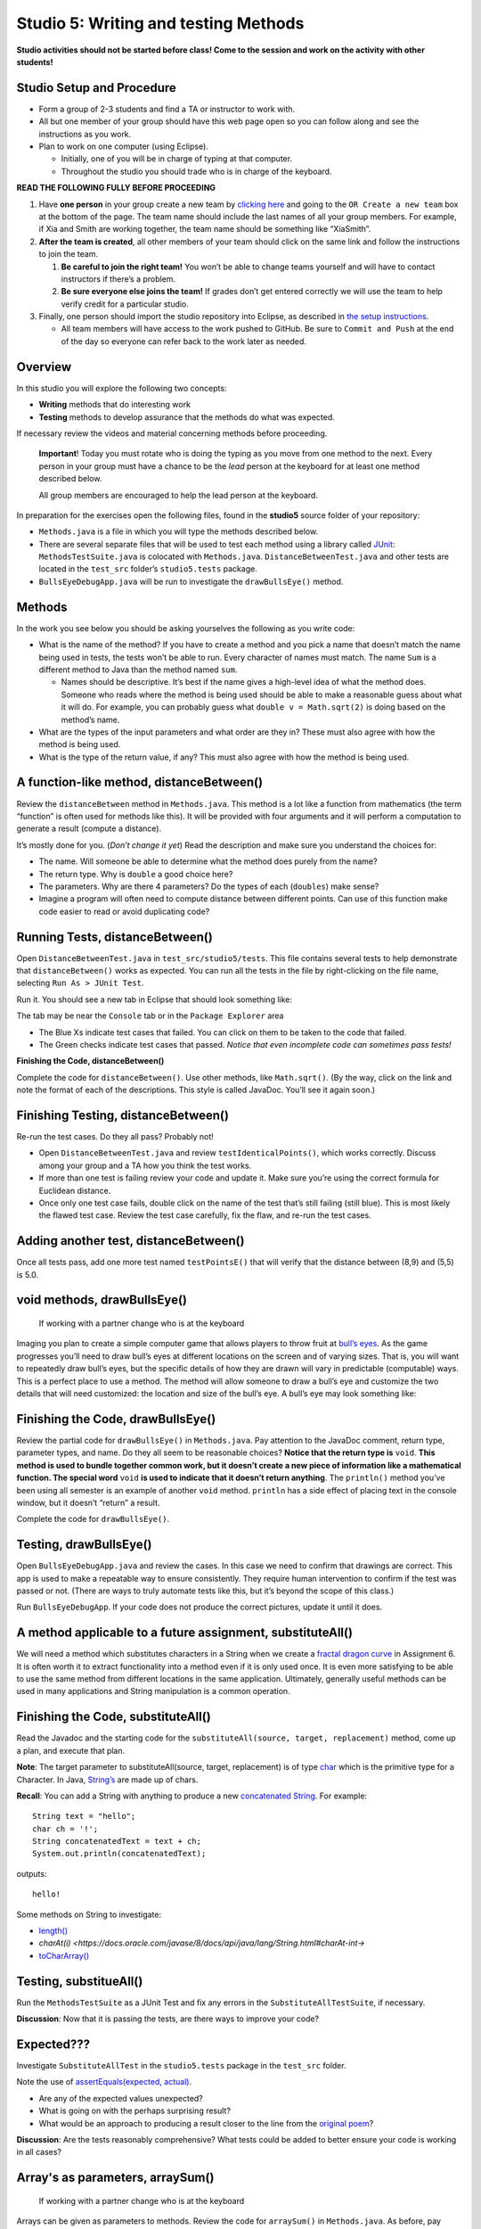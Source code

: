 =====================
Studio 5: Writing and testing Methods 
=====================

**Studio activities should not be started before class! Come to the session and work on the activity with other students!**

Studio Setup and Procedure
=====================

* Form a group of 2-3 students and find a TA or instructor to work with.

* All but one member of your group should have this web page open so you can follow along and see the instructions as you work.

* Plan to work on one computer (using Eclipse).

  * Initially, one of you will be in charge of typing at that computer.

  * Throughout the studio you should trade who is in charge of the keyboard.

**READ THE FOLLOWING FULLY BEFORE PROCEEDING**

1. Have **one person** in your group create a new team by `clicking here <https://classroom.github.com/a/dsdZ9DwE>`_ and going to the ``OR Create a new team`` box at the bottom of the page. The team name should include the last names of all your group members. For example, if Xia and Smith are working together, the team name should be something like “XiaSmith”.

2. **After the team is created**, all other members of your team should click on the same link and follow the instructions to join the team.

   1. **Be careful to join the right team!** You won’t be able to change teams yourself and will have to contact instructors if there’s a problem.

   2. **Be sure everyone else joins the team!** If grades don’t get entered correctly we will use the team to help verify credit for a particular studio.

3. Finally, one person should import the studio repository into Eclipse, as described in `the setup instructions <../Module0-Introduction/software.html>`_.

   * All team members will have access to the work pushed to GitHub. Be sure to ``Commit and Push`` at the end of the day so everyone can refer back to the work later as needed.

Overview
=====================

In this studio you will explore the following two concepts:

* **Writing** methods that do interesting work

* **Testing** methods to develop assurance that the methods do what was expected. 

If necessary review the videos and material concerning methods before proceeding.

   **Important**! Today you must rotate who is doing the typing as you move from one method to the next. Every person in your group must have a chance to be the *lead* person at the keyboard for at least one method described below.

   All group members are encouraged to help the lead person at the keyboard.

In preparation for the exercises open the following files, found in the **studio5** source folder of your repository:

* ``Methods.java`` is a file in which you will type the methods described below.

* There are several separate files that will be used to test each method using a library called `JUnit <https://junit.org/junit4/>`__: ``MethodsTestSuite.java`` is colocated with ``Methods.java``. ``DistanceBetweenTest.java`` and other tests are located in the ``test_src`` folder’s ``studio5.tests`` package.

* ``BullsEyeDebugApp.java`` will be run to investigate the ``drawBullsEye()`` method.


Methods
=====================

In the work you see below you should be asking yourselves the following as you write code:

* What is the name of the method? If you have to create a method and you pick a name that doesn’t match the name being used in tests, the tests won’t be able to run. Every character of names must match. The name ``Sum`` is a different method to Java than the method named ``sum``.

  * Names should be descriptive. It’s best if the name gives a high-level idea of what the method does. Someone who reads where the method is being used should be able to make a reasonable guess about what it will do. For example, you can probably guess what ``double v = Math.sqrt(2)`` is doing based on the method’s name.

* What are the types of the input parameters and what order are they in? These must also agree with how the method is being used.

* What is the type of the return value, if any? This must also agree with how the method is being used.

.. _A function-like method, distanceBetween():


A function-like method, distanceBetween()
=====================

Review the ``distanceBetween`` method in ``Methods.java``. This method is a lot like a function from mathematics (the term “function” is often used for methods like this). It will be provided with four arguments and it will perform a computation to generate a result (compute a distance).

It’s mostly done for you. (*Don’t change it yet*) Read the description and make sure you understand the choices for:

* The name. Will someone be able to determine what the method does purely from the name?

* The return type. Why is ``double`` a good choice here?

* The parameters. Why are there 4 parameters? Do the types of each (``doubles``) make sense?

* Imagine a program will often need to compute distance between different points. Can use of this function make code easier to read or avoid duplicating code?


Running Tests, distanceBetween()
=====================

Open ``DistanceBetweenTest.java`` in ``test_src/studio5/tests``. This file contains several tests to help demonstrate that ``distanceBetween()`` works as expected. You can run all the tests in the file by right-clicking on the file name, selecting ``Run As > JUnit Test``.

Run it. You should see a new tab in Eclipse that should look something like:

.. image:: FileView.png
  :alt: Picture of Eclipse
  :width: 800
  :height: 450
  :align: center

|
   The tab may be near the ``Console`` tab or in the ``Package Explorer`` area

* The Blue Xs indicate test cases that failed. You can click on them to be taken to the code that failed.

* The Green checks indicate test cases that passed. *Notice that even incomplete code can sometimes pass tests!*

.. _Finishing the Code, distanceBetween():

**Finishing the Code, distanceBetween()**

Complete the code for ``distanceBetween()``. Use other methods, like ``Math.sqrt()``. (By the way, click on the link and note the format of each of the descriptions. This style is called JavaDoc. You’ll see it again soon.)


Finishing Testing, distanceBetween()
=====================

Re-run the test cases. Do they all pass? Probably not!

* Open ``DistanceBetweenTest.java`` and review ``testIdenticalPoints()``, which works correctly. Discuss among your group and a TA how you think the test works.

* If more than one test is failing review your code and update it. Make sure you’re using the correct formula for Euclidean distance.

* Once only one test case fails, double click on the name of the test that’s still failing (still blue). This is most likely the flawed test case. Review the test case carefully, fix the flaw, and re-run the test cases.

.. _Adding another test, distanceBetween():


Adding another test, distanceBetween()
=====================

Once all tests pass, add one more test named ``testPointsE()`` that will verify that the distance between (8,9) and (5,5) is 5.0.


void methods, drawBullsEye()
=====================

  If working with a partner change who is at the keyboard

Imaging you plan to create a simple computer game that allows players to throw fruit at `bull’s eyes <https://en.wikipedia.org/wiki/Bullseye_(target)>`_. As the game progresses you’ll need to draw bull’s eyes at different locations on the screen and of varying sizes. That is, you will want to repeatedly draw bull’s eyes, but the specific details of how they are drawn will vary in predictable (computable) ways. This is a perfect place to use a method. The method will allow someone to draw a bull’s eye and customize the two details that will need customized: the location and size of the bull’s eye. A bull’s eye may look something like:


.. image:: BullsEye.png
  :alt: Picture of BullsEye
  :width: 400
  :height: 400
  :align: center


Finishing the Code, drawBullsEye()
=====================

Review the partial code for ``drawBullsEye()`` in ``Methods.java``. Pay attention to the JavaDoc comment, return type, parameter types, and name. Do they all seem to be reasonable choices? **Notice that the return type is** ``void``. **This method is used to bundle together common work, but it doesn’t create a new piece of information like a mathematical function. The special word** ``void`` **is used to indicate that it doesn’t return anything**. The ``println()`` method you’ve been using all semester is an example of another ``void`` method. ``println`` has a side effect of placing text in the console window, but it doesn’t “return” a result.

Complete the code for ``drawBullsEye()``.

Testing, drawBullsEye()
=====================

Open ``BullsEyeDebugApp.java`` and review the cases. In this case we need to confirm that drawings are correct. This app is used to make a repeatable way to ensure consistently. They require human intervention to confirm if the test was passed or not. (There are ways to truly automate tests like this, but it’s beyond the scope of this class.)

Run ``BullsEyeDebugApp``. If your code does not produce the correct pictures, update it until it does.


A method applicable to a future assignment, substituteAll()
=====================

We will need a method which substitutes characters in a String when we create a `fractal dragon curve <https://en.wikipedia.org/wiki/Dragon_curve>`_ in Assignment 6. It is often worth it to extract functionality into a method even if it is only used once. It is even more satisfying to be able to use the same method from different locations in the same application. Ultimately, generally useful methods can be used in many applications and String manipulation is a common operation.


Finishing the Code, substituteAll()
=====================

Read the Javadoc and the starting code for the ``substituteAll(source, target, replacement)`` method, come up a plan, and execute that plan.

**Note**: The target parameter to substituteAll(source, target, replacement) is of type `char <https://docs.oracle.com/javase/tutorial/java/data/characters.html>`_ which is the primitive type for a Character. In Java, `String’s <https://docs.oracle.com/javase/8/docs/api/java/lang/String.html>`_ are made up of chars.

**Recall**: You can add a String with anything to produce a new `concatenated String <https://www.merriam-webster.com/dictionary/concatenate>`_. For example:

::

  String text = "hello";
  char ch = '!';
  String concatenatedText = text + ch;
  System.out.println(concatenatedText);

outputs:

::

  hello!


Some methods on String to investigate:

* `length() <https://docs.oracle.com/javase/8/docs/api/java/lang/String.html#length-->`_

* `charAt(i) <https://docs.oracle.com/javase/8/docs/api/java/lang/String.html#charAt-int->`

* `toCharArray() <https://docs.oracle.com/javase/8/docs/api/java/lang/String.html#toCharArray-->`_


Testing, substitueAll()
=====================

Run the ``MethodsTestSuite`` as a JUnit Test and fix any errors in the ``SubstituteAllTestSuite``, if necessary.

**Discussion**: Now that it is passing the tests, are there ways to improve your code?


Expected???
=====================

Investigate ``SubstituteAllTest`` in the ``studio5.tests`` package in the ``test_src`` folder.

Note the use of `assertEquals(expected, actual) <https://junit.org/junit4/javadoc/latest/org/junit/Assert.html#assertEquals(java.lang.Object,%20java.lang.Object)>`_.

* Are any of the expected values unexpected?

* What is going on with the perhaps surprising result?

* What would be an approach to producing a result closer to the line from the `original poem <https://www.poetryfoundation.org/poems/44477/ode-on-a-grecian-urn>`_?

**Discussion**: Are the tests reasonably comprehensive? What tests could be added to better ensure your code is working in all cases?


Array's as parameters, arraySum()
=====================

  If working with a partner change who is at the keyboard

Arrays can be given as parameters to methods. Review the code for ``arraySum()`` in ``Methods.java``. As before, pay attention to the JavaDoc comment, return type, parameter types, and name. Do they all seem to be reasonable choices?

Finishing the Code, arraySum()
=====================

Complete the code for arraySum().

Testing, arraySum()
=====================

Run the ``MethodsTestSuite`` and note the ``ArraySumTestSuite`` within. Investigate the ``ArraySumPreliminaryTest.java`` within ``ArraySumTestSuite``.

Review the tests:

* Figure out how they work (they are slightly different than the tests for ``distanceBetween()``.

* Often the goal of testing is to be:

  * Complete: Test things that are likely to be flawed and a few general cases.

  * Concise: Developing and running tests shouldn’t take prohibitive time.

Do these tests appear “complete and concise”?


Finishing the code, arraySum() pt2
=====================

If your code didn’t pass all tests update it until it does. (These test don’t have an intentional flaw for you to fix.)


Array's as returned values, filledArray()
=====================

  If working with a partner change who is at the keyboard

Arrays can also be returned from methods. Review the code for ``filledArray()`` in ``Methods.java``. As before, pay attention to the JavaDoc comment, return type, parameter types, and name. Do they all seem to be reasonable choices?


Finishing the Code, filledArray()
=====================


Complete the code for ``filledArray()``.

Testing, filledArray()
=====================

Run the ``MethodsTestSuite`` and note the ``FilledArrayTestSuite`` within. Investigate the ``FilledArrayPreliminaryTes``t within ``FilledArrayTestSuite``.

Notice that the ``testArrayLength0()`` case uses ``assertNotNull`` and ``assertArrayEquals`` in addition to ``assertEquals``.

Notice that ``testArrayLength2`` does two separate tests. **It has a flaw in the first thing it’s testing**. Run the tests and notice the error message printed when it fails. Double Click on the test case that failed in the JUnit tab and it will take you to the line of code where the failure was noticed. Update the test code (in ``testArrayLength2``) to remove the error. Don’t remove the line of code, just update it so it’s checking for the proper value. Also notice that the second part of the method uses a loop to check several items.

Finishing the Code, filledArray() pt2
=====================

If your code didn't pass all tests update it until it does.

Methods from scratch & re-using methods, arrayMean()
=====================

  If working with a partner change who is at the keyboard

Return to ``Methods.java`` and search for ``arrayMean``. You should find the ``TODO`` comment. Create a method named ``arrayMean`` in place of the comment. It should:

* Be declared as ``public static``. Don’t forget to include them before the return type.

* Have an appropriate return type (Hint: Consider example problems, like the mean of {2,1} or {1,2,3,1})

* Have appropriate parameter name(s) and type(s).

* Return the mean (arithmetic average) of a set of integers.

  * For example,

::

  int[] values = {1,2,3};
  x = arrayMean(values); // x will be 2


**Hint this method can be done with just a single line of code in the body. Leverage your prior work on the studio!**

JavaDoc-style comment
=====================

After writing the code for the method create the JavaDoc style comment before it. Type ``/**`` above the method and hit return. It will automatically create a JavaDoc style comment block. Fill it in using the same style as used in the rest of the examples.

Testing, arrayMean()
=====================

Run the ``MethodsTestSuite`` and note the ``ArrayMeanTestSuite`` within.

The first test in ``ArrayMeanTestSuite`` is ``ArrayMeanMethodDeclarationTest``. This test ensures that you have declared your ``arrayMean()`` method as we expect it. When you have passed the ``ArrayMeanMethodDeclarationTest`` investigate the ``ArrayMeanPreliminaryTest``.

If your code didn’t pass all tests update it until it does.

Notice that these tests don’t perform a test with an empty array. Take a few minutes to consider why such a test may not be appropriate here. Discuss with a TA/instructor.

Generate JavaDoc pages
=====================

  If working with a partner change who is at the keyboard

JavaDoc style comments are used to easily create documentation that goes along with code. If done correctly, the documentation will allow other people to use code without having to read through all the tedious details or having to guess about its behavior. Create JavaDoc pages for your work by selecting ``Generate JavaDoc...`` from the ``Project`` menu in Eclipse. Click ``Finish``. It will probably ask if you want to use the specificified directory, which should be a ``doc`` folder within your repository. You can select ``Yes to all``. When it’s done you may need to right-click on the repository and select ``Refresh`` to see the updated ``doc`` folder. It should include a ``studio5`` folder, which should include ``Methods.html`` (if it doesn’t include ``Methods.html`` generate them again by using the ``Generate JavaDoc...``). Double click on ``Methods.html`` to see the formatted documentation for your work. In particular look at the documentation that was created for your ``arrayMean()`` method. (*Note: There are multiple Methods.html files. Be sure you get the one immediately in the docs/studio5 directory*)

End of Studio Review
=====================

Major highlights from this studio:

* Methods are a technique used to combine common work into small, stand alone “sub programs”.

  * This can be used to avoid copying/pasting code. Just bundle it into a method and “call it” when it needs to be used.

  * It’s also used to break complex tasks into smaller, easier to read/write parts.

* Methods may have parameters (variables) that can be used to communicate information to the method.

  * Parameters allow the behavior of a method to be customized as needed. For example, to specify the points to use when computing distances or the location and size to draw a bull’s eye.

  * Parameters have a type.

    * Complex things like arrays can be used as parameters.

    * If there is more than one parameter, they are in a distinct order (and order matters).

* Methods can “return” information, which is usually used in an assignment statement, like ``double dist = distanceBetween(0,0, 15,8.4)``.

  * The returned “thing” can be a complex thing, like an array that contains several values.

* Methods don’t have to return information. They can just be used to bundle together work with a sensible name (like ``drawBullsEye(0.5, 0.25, .1)``).

* Testing can help ensure that methods work in the expected way. Passing tests only indicates the code did what those tests were expecting. Typically passing tests is *not proof* that code will always work. None the less, unit testing is a vital part of developing large, complex pieces of software. We try to verify that the individual parts work as expected and then combine them together.

* Testing often involves running code on a specific test cases and making sure it produces the expected results.


Demo
=====================

**Commit and Push** your work. Be sure that any file you worked on is updated on `GitHub <https://github.com/>`_.


To get participation credit for your work talk to the TA you’ve been working with and complete the demo/review process. Be prepared to show them the work that you have done and answer their questions about it!


*Before leaving check that everyone in your group has a grade recorded in Canvas!*
